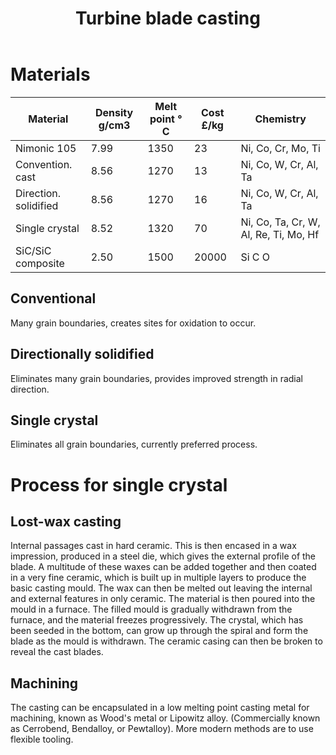 :PROPERTIES:
:ID:       0bb73ad2-dfa8-4338-8400-198f1093ec89
:END:
#+title: Turbine blade casting

* Materials

| Material              | Density g/cm3 | Melt point \deg C | Cost £/kg | Chemistry                             |
|-----------------------+---------------+----------------+-----------+---------------------------------------|
| Nimonic 105           |          7.99 |           1350 |        23 | Ni, Co, Cr, Mo, Ti                    |
| Convention. cast      |          8.56 |           1270 |        13 | Ni, Co, W, Cr, Al, Ta                 |
| Direction. solidified |          8.56 |           1270 |        16 | Ni, Co, W, Cr, Al, Ta                 |
| Single crystal        |          8.52 |           1320 |        70 | Ni, Co, Ta, Cr, W, Al, Re, Ti, Mo, Hf |
| SiC/SiC composite     |          2.50 |           1500 |     20000 | Si C O                                |

** Conventional
Many grain boundaries, creates sites for oxidation to occur.
** Directionally solidified
Eliminates many grain boundaries, provides improved strength in radial direction.
** Single crystal
Eliminates all grain boundaries, currently preferred process.

* Process for single crystal
** Lost-wax casting
Internal passages cast in hard ceramic. This is then encased in a wax impression, produced in a steel die, which gives the external profile of the blade. A multitude of these waxes can be added together and then coated in a very fine ceramic, which is built up in multiple layers to produce the basic casting mould. The wax can then be melted out leaving the internal and external features in only ceramic. The material is then poured into the mould in a furnace. The filled mould is gradually withdrawn from the furnace, and the material freezes progressively. The crystal, which has been seeded in the bottom, can grow up through the spiral and form the blade as the mould is withdrawn. The ceramic casing can then be broken to reveal the cast blades.
** Machining
The casting can be encapsulated in a low melting point casting metal for machining, known as Wood's metal or Lipowitz alloy. (Commercially known as Cerrobend, Bendalloy, or Pewtalloy). More modern methods are to use flexible tooling.
